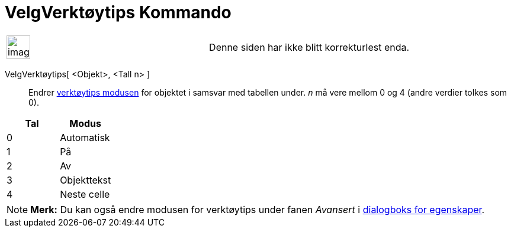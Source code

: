 = VelgVerktøytips Kommando
:page-en: commands/SetTooltipMode
ifdef::env-github[:imagesdir: /nb/modules/ROOT/assets/images]

[width="100%",cols="50%,50%",]
|===
a|
image:Ambox_content.png[image,width=40,height=40]

|Denne siden har ikke blitt korrekturlest enda.
|===

VelgVerktøytips[ <Objekt>, <Tall n> ]::
  Endrer xref:/Verktøytips.adoc[verktøytips modusen] for objektet i samsvar med tabellen under. _n_ må vere mellom 0 og
  4 (andre verdier tolkes som 0).

[cols=",",options="header",]
|===
|Tal |Modus
|0 |Automatisk
|1 |På
|2 |Av
|3 |Objekttekst
|4 |Neste celle
|===

[NOTE]
====

*Merk:* Du kan også endre modusen for verktøytips under fanen _Avansert_ i xref:/Egenskaper.adoc[dialogboks for
egenskaper].

====
